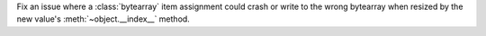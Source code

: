 Fix an issue where a :class:`bytearray` item assignment could crash or write
to the wrong bytearray when resized by the new value's
:meth:`~object.__index__` method.
